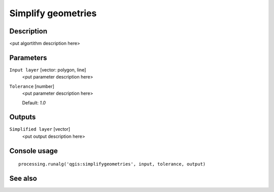 Simplify geometries
===================

Description
-----------

<put algortithm description here>

Parameters
----------

``Input layer`` [vector: polygon, line]
  <put parameter description here>

``Tolerance`` [number]
  <put parameter description here>

  Default: *1.0*

Outputs
-------

``Simplified layer`` [vector]
  <put output description here>

Console usage
-------------

::

  processing.runalg('qgis:simplifygeometries', input, tolerance, output)

See also
--------

